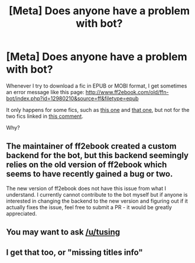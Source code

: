 #+TITLE: [Meta] Does anyone have a problem with bot?

* [Meta] Does anyone have a problem with bot?
:PROPERTIES:
:Author: InquisitorCOC
:Score: 2
:DateUnix: 1566784787.0
:DateShort: 2019-Aug-26
:FlairText: Meta
:END:
Whenever I try to download a fic in EPUB or MOBI format, I get sometimes an error message like this page: [[http://www.ff2ebook.com/old/ffn-bot/index.php?id=12980210&source=ff&filetype=epub]]

It only happens for some fics, such as [[https://www.reddit.com/r/HPfanfiction/comments/cvbpm7/smart_voldemort_that_doesnt_monologue/ey3uecw/][this one]] and [[https://www.reddit.com/r/HPfanfiction/comments/cv3emm/fanfics_that_are_400k_or_higher/ey2ki4m/][that one]], but not for the two fics linked in [[https://www.reddit.com/r/HPfanfiction/comments/cv3emm/fanfics_that_are_400k_or_higher/ey1r08t/][this comment]].

Why?


** The maintainer of ff2ebook created a custom backend for the bot, but this backend seemingly relies on the old version of ff2ebook which seems to have recently gained a bug or two.

The new version of ff2ebook does not have this issue from what I understand. I currently cannot contribute to the bot myself but if anyone is interested in changing the backend to the new version and figuring out if it actually fixes the issue, feel free to submit a PR - it would be greatly appreciated.
:PROPERTIES:
:Author: tusing
:Score: 3
:DateUnix: 1566824107.0
:DateShort: 2019-Aug-26
:END:


** You may want to ask [[/u/tusing]]
:PROPERTIES:
:Author: dehue
:Score: 1
:DateUnix: 1566800561.0
:DateShort: 2019-Aug-26
:END:


** I get that too, or "missing titles info"
:PROPERTIES:
:Author: Alinte
:Score: 1
:DateUnix: 1566804351.0
:DateShort: 2019-Aug-26
:END:
